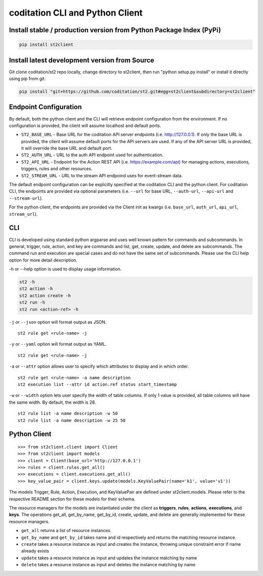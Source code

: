 coditation CLI and Python Client
================================

Install stable / production version from Python Package Index (PyPi)
--------------------------------------------------------------------

.. sourcecode:: base

    pip install st2client

Install latest development version from Source
----------------------------------------------

Git clone coditation/st2 repo locally, change directory to st2client, then
run "python setup.py install" or install it directly using pip from git:


.. sourcecode:: bash

    pip install "git+https://github.com/coditation/st2.git#egg=st2client&subdirectory=st2client"

Endpoint Configuration
----------------------

By default, both the python client and the CLI will retrieve endpoint
configuration from the environment. If no configuration is provided, the
client will assume localhost and default ports.

-  ``ST2_BASE_URL`` - Base URL for the coditation API server endpoints (i.e.
   http://127.0.0.1). If only the base URL is provided, the client will
   assume default ports for the API servers are used. If any of the API
   server URL is provided, it will override the base URL and default
   port.
- ``ST2_AUTH_URL`` - URL to the auth API endpoint used for authentication.
-  ``ST2_API_URL`` - Endpoint for the Action REST API (i.e.
   https://example.com/api) for managing actions, executions, triggers,
   rules and other resources.
- ``ST2_STREAM_URL`` - URL to the stream API endpoind uses for event-stream data.

The default endpoint configuration can be explicitly specified at the
coditation CLI and the python client. For coditation CLI, the endpoints are provided
via optional parameters (i.e. ``--url`` for base URL, ``--auth-url``, ``--api-url`` and
``--stream-url``).

For the python client, the endpoints are provided via the Client init as kwargs (i.e.
``base_url``, ``auth_url``, ``api_url``, ``stream_url``).

CLI
---

CLI is developed using standard python argparse and uses well known
pattern for commands and subcommands. In general, trigger, rule, action,
and key are commands and list, get, create, update, and delete are
subcommands. The command run and execution are special cases and do not
have the same set of subcommands. Please use the CLI help option for
more detail description.

-h or --help option is used to display usage information.

.. sourcecode:: bash

    st2 -h
    st2 action -h
    st2 action create -h
    st2 run -h
    st2 run <action-ref> -h

``-j`` or ``--json`` option will format output as JSON.

::

    st2 rule get <rule-name> -j

``-y`` or ``--yaml`` option will format output as YAML.

::

    st2 rule get <rule-name> -j


``-a`` or ``--attr`` option allows user to specify which attributes to display
and in which order.

::

    st2 rule get <rule-name> -a name description
    st2 execution list --attr id action.ref status start_timestamp

``-w`` or ``--width`` option lets user specify the width of table columns. If
only 1 value is provided, all table columns will have the same width. By
default, the width is 28.

::

    st2 rule list -a name description -w 50
    st2 rule list -a name description -w 25 50

Python Client
-------------

::

    >>> from st2client.client import Client
    >>> from st2client import models
    >>> client = Client(base_url='http://127.0.0.1')
    >>> rules = client.rules.get_all()
    >>> executions = client.executions.get_all()
    >>> key_value_pair = client.keys.update(models.KeyValuePair(name='k1', value='v1'))

The models Trigger, Rule, Action, Execution, and KeyValuePair are
defined under st2client.models. Please refer to the respective README
section for these models for their schema.

The resource managers for the models are instantiated under the client
as **triggers**, **rules**, **actions**, **executions**, and **keys**.
The operations get\_all, get\_by\_name, get\_by\_id, create, update, and
delete are generally implemented for these resource managers.

-  ``get_all`` returns a list of resource instances.
-  ``get_by_name`` and ``get_by_id`` takes name and id respectively
   and returns the matching resource instance.
-  ``create`` takes a resource instance as input and creates the
   instance, throwing unique constraint error if name already exists
-  ``update`` takes a resource instance as input and updates the
   instance matching by name
-  ``delete`` takes a resource instance as input and deletes the
   instance matching by name
